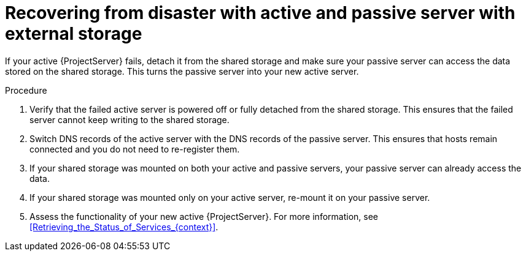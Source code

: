 :_mod-docs-content-type: PROCEDURE

[id="recovering-from-disaster-with-active-and-passive-server-with-external-storage"]
= Recovering from disaster with active and passive server with external storage

If your active {ProjectServer} fails, detach it from the shared storage and make sure your passive server can access the data stored on the shared storage.
This turns the passive server into your new active server.

.Procedure
. Verify that the failed active server is powered off or fully detached from the shared storage.
This ensures that the failed server cannot keep writing to the shared storage.
. Switch DNS records of the active server with the DNS records of the passive server.
This ensures that hosts remain connected and you do not need to re-register them.
. If your shared storage was mounted on both your active and passive servers, your passive server can already access the data.
. If your shared storage was mounted only on your active server, re-mount it on your passive server.
. Assess the functionality of your new active {ProjectServer}.
For more information, see xref:Retrieving_the_Status_of_Services_{context}[].
